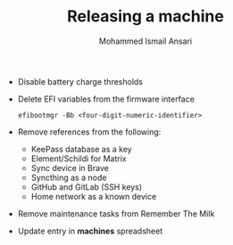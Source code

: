 #+TITLE: Releasing a machine
#+AUTHOR: Mohammed Ismail Ansari

- Disable battery charge thresholds
- Delete EFI variables from the firmware interface

 #+BEGIN_SRC CLI
efibootmgr -Bb <four-digit-numeric-identifier>
 #+END_SRC

- Remove references from the following:
  - KeePass database as a key
  - Element/Schildi for Matrix
  - Sync device in Brave
  - Syncthing as a node
  - GitHub and GitLab (SSH keys)
  - Home network as a known device
- Remove maintenance tasks from Remember The Milk
- Update entry in *machines* spreadsheet

# Local Variables:
# eval: (visual-line-mode)
# End:
